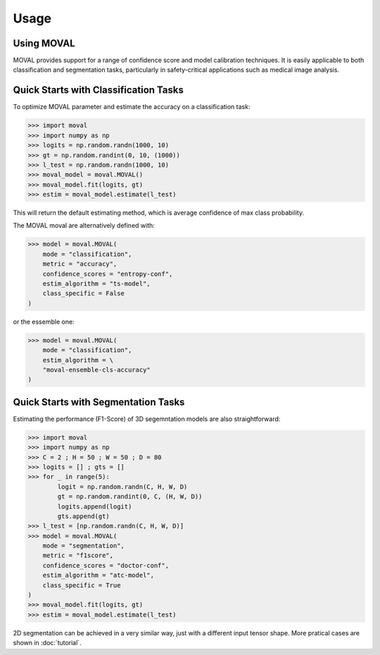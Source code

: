 Usage
===================================


Using MOVAL
----------------

MOVAL provides support for a range of confidence score and model calibration techniques. 
It is easily applicable to both classification and segmentation tasks, particularly in safety-critical applications such as medical image analysis.


Quick Starts with Classification Tasks
----------------

To optimize MOVAL parameter and estimate the accuracy on a classification task:

>>> import moval
>>> import numpy as np
>>> logits = np.random.randn(1000, 10)
>>> gt = np.random.randint(0, 10, (1000))
>>> l_test = np.random.randn(1000, 10)
>>> moval_model = moval.MOVAL()
>>> moval_model.fit(logits, gt)
>>> estim = moval_model.estimate(l_test)

This will return the default estimating method, which is average confidence of max class probability.

The MOVAL moval are alternatively defined with:

>>> model = moval.MOVAL(
    mode = "classification",
    metric = "accuracy",
    confidence_scores = "entropy-conf",
    estim_algorithm = "ts-model",
    class_specific = False
)

or the essemble one:

>>> model = moval.MOVAL(
    mode = "classification",
    estim_algorithm = \
    "moval-ensemble-cls-accuracy"
)

Quick Starts with Segmentation Tasks
----------------
Estimating the performance (F1-Score) of 3D segemntation models are also straightforward:

>>> import moval
>>> import numpy as np
>>> C = 2 ; H = 50 ; W = 50 ; D = 80
>>> logits = [] ; gts = []
>>> for _ in range(5):
        logit = np.random.randn(C, H, W, D)
        gt = np.random.randint(0, C, (H, W, D))
        logits.append(logit)
        gts.append(gt)
>>> l_test = [np.random.randn(C, H, W, D)]
>>> model = moval.MOVAL(
    mode = "segmentation",
    metric = "f1score",
    confidence_scores = "doctor-conf",
    estim_algorithm = "atc-model",
    class_specific = True
)
>>> moval_model.fit(logits, gt)
>>> estim = moval_model.estimate(l_test)

2D segmentation can be achieved in a very similar way, just with a different input tensor shape. More pratical cases are shown in :doc:`tutorial`.